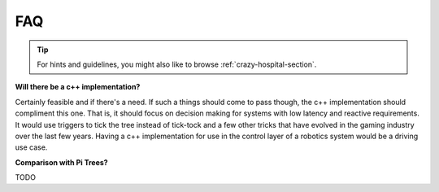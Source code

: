 .. _faq-section-label:

FAQ
===

.. tip:: For hints and guidelines, you might also like to browse :ref:`crazy-hospital-section`.

**Will there be a c++ implementation?**

Certainly feasible and if there's a need. If such a things should come to pass though, the
c++ implementation should compliment this one. That is, it should focus on decision making
for systems with low latency and reactive requirements. It would use triggers to tick
the tree instead of tick-tock and a few other tricks that have evolved in the gaming
industry over the last few years. Having a c++ implementation for use in the control
layer of a robotics system would be a driving use case.

**Comparison with Pi Trees?**

TODO